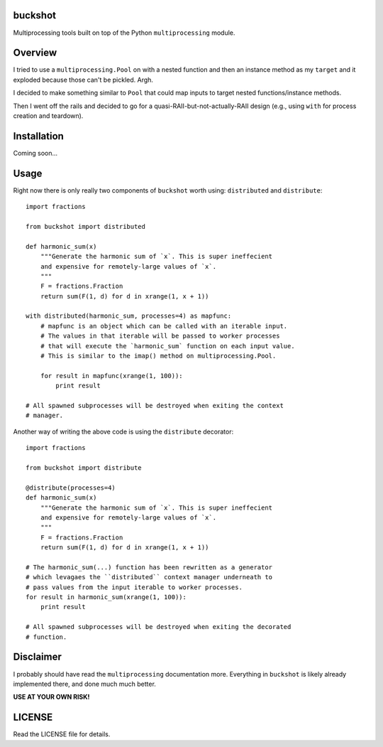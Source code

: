 buckshot
--------

Multiprocessing tools built on top of the Python ``multiprocessing``
module.


Overview
--------

I tried to use a ``multiprocessing.Pool`` on with a nested function and then
an instance method as my ``target`` and it exploded because those can't be
pickled. Argh.

I decided to make something similar to ``Pool`` that could map inputs to
target nested functions/instance methods.

Then I went off the rails and decided to go for a quasi-RAII-but-not-actually-RAII
design (e.g., using ``with`` for process creation and teardown).


Installation
------------

Coming soon...


Usage
-----

Right now there is only really two components of ``buckshot`` worth using:
``distributed`` and ``distribute``:

::

    import fractions

    from buckshot import distributed

    def harmonic_sum(x)
        """Generate the harmonic sum of `x`. This is super ineffecient
        and expensive for remotely-large values of `x`.
        """
        F = fractions.Fraction
        return sum(F(1, d) for d in xrange(1, x + 1))

    with distributed(harmonic_sum, processes=4) as mapfunc:
        # mapfunc is an object which can be called with an iterable input.
        # The values in that iterable will be passed to worker processes
        # that will execute the `harmonic_sum` function on each input value.
        # This is similar to the imap() method on multiprocessing.Pool.

        for result in mapfunc(xrange(1, 100)):
            print result

    # All spawned subprocesses will be destroyed when exiting the context
    # manager.

Another way of writing the above code is using the ``distribute`` decorator:

::

    import fractions

    from buckshot import distribute

    @distribute(processes=4)
    def harmonic_sum(x)
        """Generate the harmonic sum of `x`. This is super ineffecient
        and expensive for remotely-large values of `x`.
        """
        F = fractions.Fraction
        return sum(F(1, d) for d in xrange(1, x + 1))

    # The harmonic_sum(...) function has been rewritten as a generator
    # which levagaes the ``distributed`` context manager underneath to
    # pass values from the input iterable to worker processes.
    for result in harmonic_sum(xrange(1, 100)):
        print result

    # All spawned subprocesses will be destroyed when exiting the decorated
    # function.


Disclaimer
----------

I probably should have read the ``multiprocessing`` documentation more.
Everything in ``buckshot`` is likely already implemented there, and done much
much better.

**USE AT YOUR OWN RISK!**


LICENSE
-------

Read the LICENSE file for details.
